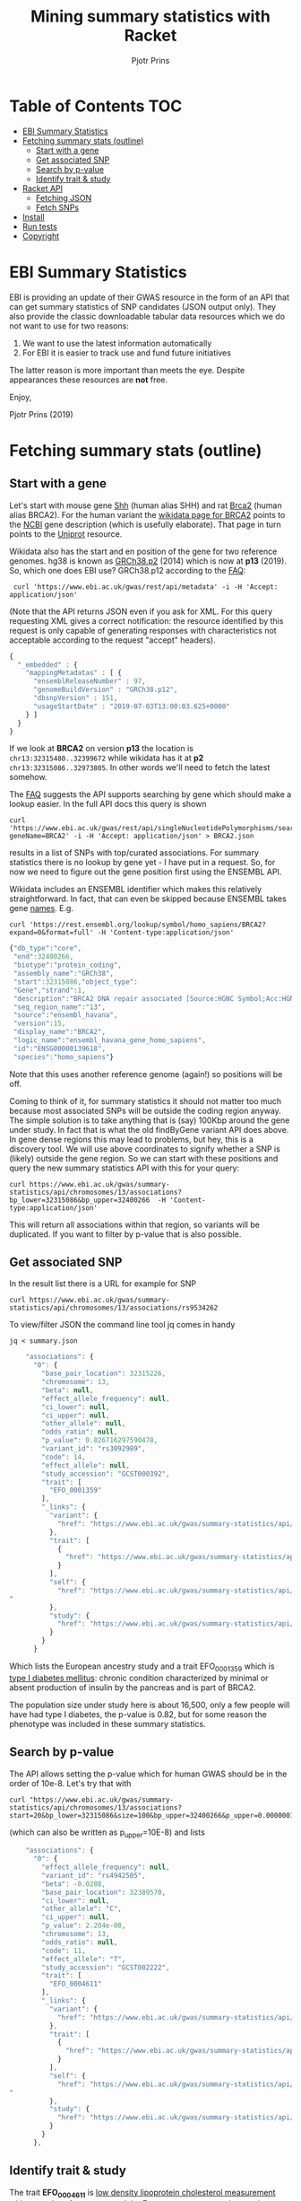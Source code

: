 #+TITLE: Mining summary statistics with Racket
#+AUTHOR: Pjotr Prins

* Table of Contents                                                     :TOC:
 - [[#ebi-summary-statistics][EBI Summary Statistics]]
 - [[#fetching-summary-stats-outline][Fetching summary stats (outline)]]
   - [[#start-with-a-gene][Start with a gene]]
   - [[#get-associated-snp][Get associated SNP]]
   - [[#search-by-p-value][Search by p-value]]
   - [[#identify-trait--study][Identify trait & study]]
 - [[#racket-api][Racket API]]
   - [[#fetching-json][Fetching JSON]]
   - [[#fetch-snps][Fetch SNPs]]
 - [[#install][Install]]
 - [[#run-tests][Run tests]]
 - [[#copyright][Copyright]]

* EBI Summary Statistics

EBI is providing an update of their GWAS resource in the form of an
API that can get summary statistics of SNP candidates (JSON output
only). They also provide the classic downloadable tabular data
resources which we do not want to use for two reasons:

1. We want to use the latest information automatically
2. For EBI it is easier to track use and fund future initiatives

The latter reason is more important than meets the eye. Despite
appearances these resources are *not* free.

Enjoy,

Pjotr Prins (2019)

* Fetching summary stats (outline)


** Start with a gene

Let's start with mouse gene [[https://www.wikidata.org/wiki/Q14860079][Shh]] (human alias SHH) and rat [[https://www.wikidata.org/wiki/Q24381323][Brca2]] (human
alias BRCA2). For the human variant the [[https://www.wikidata.org/wiki/Q17853272][wikidata page for BRCA2]] points
to the [[https://www.ncbi.nlm.nih.gov/gene/675][NCBI]] gene description (which is usefully elaborate). That page
in turn points to the [[https://www.uniprot.org/uniprot/P51587][Uniprot]] resource.

Wikidata also has the start and en position of the gene for two
reference genomes. hg38 is known as [[https://www.wikidata.org/wiki/Q20966585][GRCh38.p2]] (2014) which is now at
*p13* (2019). So, which one does EBI use? GRCh38.p12 according to the
[[https://www.ebi.ac.uk/gwas/docs/faq][FAQ]]:

:  curl 'https://www.ebi.ac.uk/gwas/rest/api/metadata' -i -H 'Accept: application/json'

(Note that the API returns JSON even if you ask for XML. For this
query requesting XML gives a correct notification: the resource
identified by this request is only capable of generating responses
with characteristics not acceptable according to the request "accept"
headers).

#+BEGIN_SRC js
{
  "_embedded" : {
    "mappingMetadatas" : [ {
      "ensemblReleaseNumber" : 97,
      "genomeBuildVersion" : "GRCh38.p12",
      "dbsnpVersion" : 151,
      "usageStartDate" : "2019-07-03T13:00:03.625+0000"
    } ]
  }
}
#+END_SRC

If we look at *BRCA2* on version *p13* the location is
~chr13:32315480..32399672~ while wikidata has it at *p2*
~chr13:32315086..32973805~. In other words we'll need to fetch the
latest somehow.

The [[https://www.ebi.ac.uk/gwas/docs/faq][FAQ]] suggests the API supports searching by gene which should make
a lookup easier. In the full API docs this query is shown

: curl 'https://www.ebi.ac.uk/gwas/rest/api/singleNucleotidePolymorphisms/search/findByGene?geneName=BRCA2' -i -H 'Accept: application/json' > BRCA2.json

results in a list of SNPs with top/curated associations. For summary statistics
there is no lookup by gene yet - I have put in a request. So, for now
we need to figure out the gene position first using the ENSEMBL API.

Wikidata includes an ENSEMBL identifier which makes this relatively
straightforward. In fact, that can even be skipped because ENSEMBL takes
gene [[https://rest.ensembl.org/documentation/info/symbol_lookup][names]]. E.g.

: curl 'https://rest.ensembl.org/lookup/symbol/homo_sapiens/BRCA2?expand=0&format=full' -H 'Content-type:application/json'

#+BEGIN_SRC js
  {"db_type":"core",
   "end":32400266,
   "biotype":"protein_coding",
   "assembly_name":"GRCh38",
   "start":32315086,"object_type":
   "Gene","strand":1,
   "description":"BRCA2 DNA repair associated [Source:HGNC Symbol;Acc:HGNC:1101]",
   "seq_region_name":"13",
   "source":"ensembl_havana",
   "version":15,
   "display_name":"BRCA2",
   "logic_name":"ensembl_havana_gene_homo_sapiens",
   "id":"ENSG00000139618",
   "species":"homo_sapiens"}
#+END_SRC

Note that this uses another reference genome (again!) so positions
will be off.

Coming to think of it, for summary statistics it should not matter too
much because most associated SNPs will be outside the coding region
anyway. The simple solution is to take anything that is (say) 100Kbp
around the gene under study. In fact that is what the old findByGene
variant API does above. In gene dense regions this may lead to
problems, but hey, this is a discovery tool. We will use above
coordinates to signify whether a SNP is (likely) outside the gene
region. So we can start with these positions and query the new
summary statistics API with this for your query:

: curl https://www.ebi.ac.uk/gwas/summary-statistics/api/chromosomes/13/associations?bp_lower=32315086&bp_upper=32400266  -H 'Content-type:application/json'

This will return all associations within that region, so variants will
be duplicated. If you want to filter by p-value that is also possible.

** Get associated SNP

In the result list there is a URL for example for SNP

: curl https://www.ebi.ac.uk/gwas/summary-statistics/api/chromosomes/13/associations/rs9534262

To view/filter JSON the command line tool jq comes in handy

: jq < summary.json

#+BEGIN_SRC js
    "associations": {
      "0": {
        "base_pair_location": 32315226,
        "chromosome": 13,
        "beta": null,
        "effect_allele_frequency": null,
        "ci_lower": null,
        "ci_upper": null,
        "other_allele": null,
        "odds_ratio": null,
        "p_value": 0.826716297590478,
        "variant_id": "rs3092989",
        "code": 14,
        "effect_allele": null,
        "study_accession": "GCST000392",
        "trait": [
          "EFO_0001359"
        ],
        "_links": {
          "variant": {
            "href": "https://www.ebi.ac.uk/gwas/summary-statistics/api/chromosomes/13/associations/rs3092989"
          },
          "trait": [
            {
              "href": "https://www.ebi.ac.uk/gwas/summary-statistics/api/traits/EFO_0001359"
            }
          ],
          "self": {
            "href": "https://www.ebi.ac.uk/gwas/summary-statistics/api/chromosomes/13/associations/rs3092989?study_accession=GCST000392
"
          },
          "study": {
            "href": "https://www.ebi.ac.uk/gwas/summary-statistics/api/studies/GCST000392"
          }
        }
      }
#+END_SRC

Which lists the European ancestry study and a trait EFO_0001359 which
is [[https://www.ebi.ac.uk/ols/ontologies/efo/terms?iri=http%3A%2F%2Fwww.ebi.ac.uk%2Fefo%2FEFO_0001359#][type I diabetes mellitus]]: chronic condition characterized by
minimal or absent production of insulin by the pancreas and is part of
BRCA2.

The population size under study here is about 16,500, only a few
people will have had type I diabetes, the p-value is 0.82, but for
some reason the phenotype was included in these summary statistics.

** Search by p-value

The API allows setting the p-value which for human GWAS should be in
the order of 10e-8. Let's try that with

: curl "https://www.ebi.ac.uk/gwas/summary-statistics/api/chromosomes/13/associations?start=20&bp_lower=32315086&size=100&bp_upper=32400266&p_upper=0.0000001&p_lower=-0.0"

(which can also be written as p_upper=10E-8) and lists

#+BEGIN_SRC js
    "associations": {
      "0": {
        "effect_allele_frequency": null,
        "variant_id": "rs4942505",
        "beta": -0.0288,
        "base_pair_location": 32389570,
        "ci_lower": null,
        "other_allele": "C",
        "ci_upper": null,
        "p_value": 2.204e-08,
        "chromosome": 13,
        "odds_ratio": null,
        "code": 11,
        "effect_allele": "T",
        "study_accession": "GCST002222",
        "trait": [
          "EFO_0004611"
        ],
        "_links": {
          "variant": {
            "href": "https://www.ebi.ac.uk/gwas/summary-statistics/api/chromosomes/13/associations/rs4942505"
          },
          "trait": [
            {
              "href": "https://www.ebi.ac.uk/gwas/summary-statistics/api/traits/EFO_0004611"
            }
          ],
          "self": {
            "href": "https://www.ebi.ac.uk/gwas/summary-statistics/api/chromosomes/13/associations/rs4942505?study_accession=GCST002222
"
          },
          "study": {
            "href": "https://www.ebi.ac.uk/gwas/summary-statistics/api/studies/GCST002222"
          }
        }
      },

#+END_SRC

** Identify trait & study

The trait *EFO_0004611* is [[https://www.ebi.ac.uk/gwas/efotraits/EFO_0004611][low density lipoprotein cholesterol
measurement]] with a /p-value/ of ~2.204e-08~ and the [[https://www.ebi.ac.uk/gwas/rest/api/studies/GCST002222][European ancestry
study]] contains about 100K individuals.

To get at the description of the study we can use the included [[https://www.ebi.ac.uk/gwas/rest/api/studies/GCST002222][API
call]].  For the trait description, however, we can use the somewhat
oddly formed

: curl "https://www.ebi.ac.uk/ols/api/ontologies/efo/terms?iri=http://www.ebi.ac.uk/efo/EFO_0004611"

#+BEGIN_SRC js
    "terms": [
      {
        "iri": "http://www.ebi.ac.uk/efo/EFO_0004611",
        "label": "low density lipoprotein cholesterol measurement",
        "description": [
          "The measurement of LDL cholesterol in blood used as a risk indicator for heart disease."
        ],
        "annotation": {
          "database_cross_reference": [
            "SNOMEDCT:113079009",
            "NCIt:C105588"
          ],
          "gwas_trait": [
            "true"
          ],
          "term editor": [
            "Helen Parkinson"
          ]
        },
        "synonyms": [
          "LDL measurement"
        ],
        "ontology_name": "efo",
        "ontology_prefix": "EFO",
        "ontology_iri": "http://www.ebi.ac.uk/efo/efo.owl",
        "is_obsolete": false,
        "term_replaced_by": null,
        "is_defining_ontology": true,
        "has_children": true,
        "is_root": false,
        "short_form": "EFO_0004611",
        "obo_id": "EFO:0004611",
(...)
#+END_SRC

All the pieces are together here. We can find the SNPs associated with
a gene (region). We can get info on the SNP and traits. The only thing
to note is the SNP information is paged - so to get all SNPs we have
to query page by page. This can take a while so if you have a (web) UI
you may want to fetch an process the results as they come in.

To do a full search on significant SNPs takes about 30 seconds and
renders 30 SNP candidates with a reasonable p-value. Setting the
/p-value/ to ~10e-3~ renders 1,325 candidates in 60 seconds. That is after
removing p-values set to -99.

* Racket API

** Fetching JSON

To do a query in Racket Scheme you can paste something like this in
the REPL (DrRacket or Emacs)

#+BEGIN_SRC scheme
(require json)
(require net/url)
(require net/uri-codec)

(define header
  '("Accept: application/json"))

(define (ebi-gwas-json query)
  (call/input-url (string->url (string-append "https://www.ebi.ac.uk/gwas/rest/api/" (uri-encode query)))
                  get-pure-port
                  (lambda (port)
                    (string->jsexpr (port->string port))
                    )
                  header
                  ))
#+END_SRC

The traditional way of unpacking

#+BEGIN_SRC scheme
(define ht (hash "apple" (hash "berry" 'red) "banana" 'yellow))
(hash-ref (hash-ref ht "apple") "berry")
'red
#+END_SRC

can be avoided with

#+BEGIN_SRC scheme
(require nested-hash)
(nested-hash-ref ht "apple" "berry")
'red
#+END_SRC

which is good enough for unpacking most JSON results

The match operator may also be used. This returns

#+BEGIN_SRC scheme
(match ht [(hash-table ("apple" b)) (match b [(hash-table (_ c)) c])])
'red
#+END_SRC

I have not found how to nest hash-table in a match pattern.

Anyway, to get at the versions because they are in a list

#+BEGIN_SRC scheme
(define vers (nested-hash-ref meta '_embedded 'mappingMetadatas))
(hash-ref (first vers) 'genomeBuildVersion)
"GRCh38.p12"
#+END_SRC

~(ebi-sumstat-genome-build)~ does exactly that. See [[./test/ebi.rkt]].

** Fetch SNPs

In the next step we fetch SNPs for BRCA2. Remember the API URL was

: curl "https://www.ebi.ac.uk/gwas/summary-statistics/api/chromosomes/13/associations?start=20&bp_lower=32315086&size=100&bp_upper=32400266&p_upper=0.0000001&p_lower=-0.0"

so we create ~(ebi-sumstat-chr-pos-json chr start stop)~
that returns the full result and handles the paging. So we can do

#+BEGIN_SRC scheme
(ebi-sumstat-chr-pos-json "13" 32315086 32400266)
#+END_SRC

The result is the full set. This looks good, but why return a JSON
structure (even if it is an ~jsexp~)? Also we probably don't need all
data, so a transform and filter makes sense that get executed when
data flows in.


* Install

* Run tests

To run the tests

: racket tests/ebi-tests.rkt

* Copyright

Copyright (c) 2019 Pjotr Prins.  This code is published under the
GPL3, see [[LICENSE]] for details.

